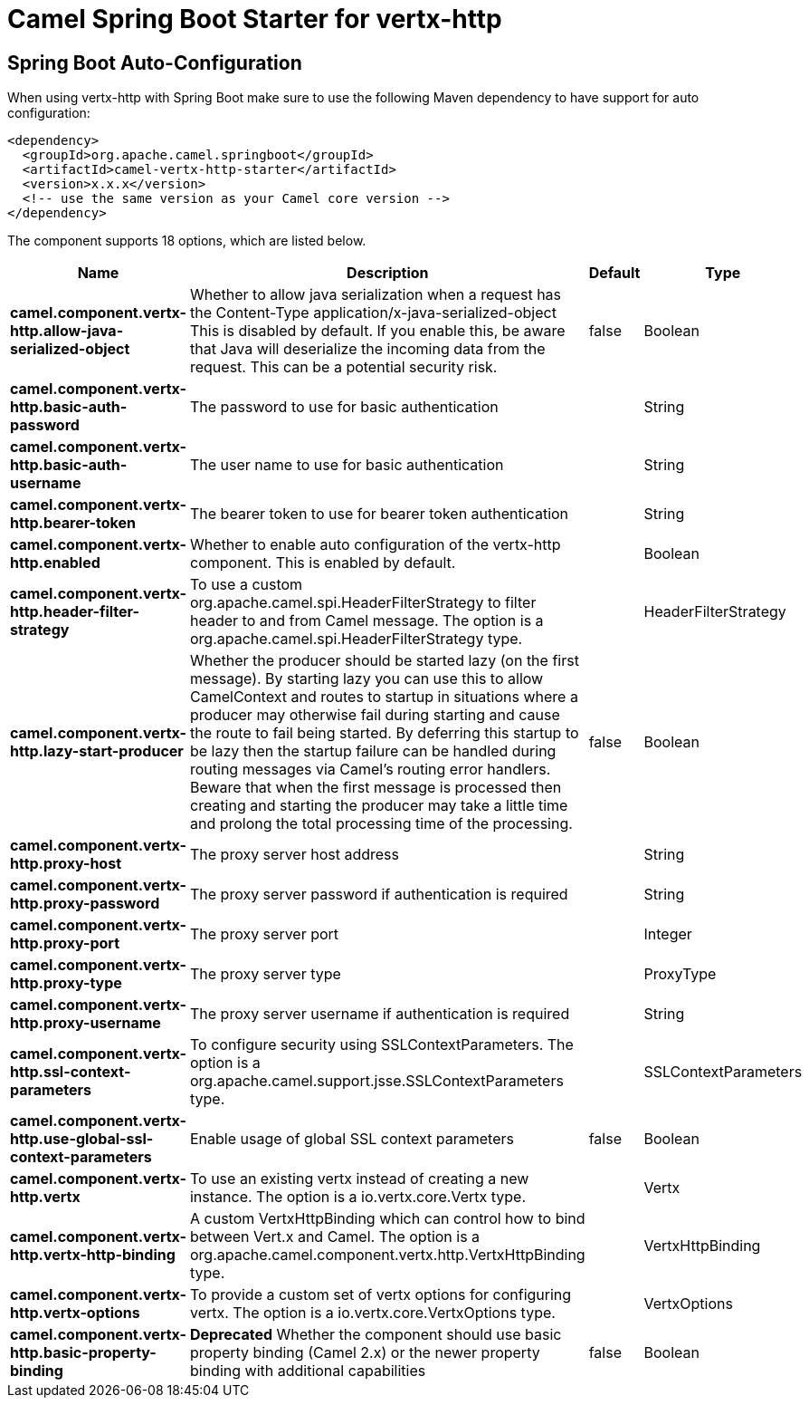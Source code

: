 // spring-boot-auto-configure options: START
:page-partial:
:doctitle: Camel Spring Boot Starter for vertx-http

== Spring Boot Auto-Configuration

When using vertx-http with Spring Boot make sure to use the following Maven dependency to have support for auto configuration:

[source,xml]
----
<dependency>
  <groupId>org.apache.camel.springboot</groupId>
  <artifactId>camel-vertx-http-starter</artifactId>
  <version>x.x.x</version>
  <!-- use the same version as your Camel core version -->
</dependency>
----


The component supports 18 options, which are listed below.



[width="100%",cols="2,5,^1,2",options="header"]
|===
| Name | Description | Default | Type
| *camel.component.vertx-http.allow-java-serialized-object* | Whether to allow java serialization when a request has the Content-Type application/x-java-serialized-object This is disabled by default. If you enable this, be aware that Java will deserialize the incoming data from the request. This can be a potential security risk. | false | Boolean
| *camel.component.vertx-http.basic-auth-password* | The password to use for basic authentication |  | String
| *camel.component.vertx-http.basic-auth-username* | The user name to use for basic authentication |  | String
| *camel.component.vertx-http.bearer-token* | The bearer token to use for bearer token authentication |  | String
| *camel.component.vertx-http.enabled* | Whether to enable auto configuration of the vertx-http component. This is enabled by default. |  | Boolean
| *camel.component.vertx-http.header-filter-strategy* | To use a custom org.apache.camel.spi.HeaderFilterStrategy to filter header to and from Camel message. The option is a org.apache.camel.spi.HeaderFilterStrategy type. |  | HeaderFilterStrategy
| *camel.component.vertx-http.lazy-start-producer* | Whether the producer should be started lazy (on the first message). By starting lazy you can use this to allow CamelContext and routes to startup in situations where a producer may otherwise fail during starting and cause the route to fail being started. By deferring this startup to be lazy then the startup failure can be handled during routing messages via Camel's routing error handlers. Beware that when the first message is processed then creating and starting the producer may take a little time and prolong the total processing time of the processing. | false | Boolean
| *camel.component.vertx-http.proxy-host* | The proxy server host address |  | String
| *camel.component.vertx-http.proxy-password* | The proxy server password if authentication is required |  | String
| *camel.component.vertx-http.proxy-port* | The proxy server port |  | Integer
| *camel.component.vertx-http.proxy-type* | The proxy server type |  | ProxyType
| *camel.component.vertx-http.proxy-username* | The proxy server username if authentication is required |  | String
| *camel.component.vertx-http.ssl-context-parameters* | To configure security using SSLContextParameters. The option is a org.apache.camel.support.jsse.SSLContextParameters type. |  | SSLContextParameters
| *camel.component.vertx-http.use-global-ssl-context-parameters* | Enable usage of global SSL context parameters | false | Boolean
| *camel.component.vertx-http.vertx* | To use an existing vertx instead of creating a new instance. The option is a io.vertx.core.Vertx type. |  | Vertx
| *camel.component.vertx-http.vertx-http-binding* | A custom VertxHttpBinding which can control how to bind between Vert.x and Camel. The option is a org.apache.camel.component.vertx.http.VertxHttpBinding type. |  | VertxHttpBinding
| *camel.component.vertx-http.vertx-options* | To provide a custom set of vertx options for configuring vertx. The option is a io.vertx.core.VertxOptions type. |  | VertxOptions
| *camel.component.vertx-http.basic-property-binding* | *Deprecated* Whether the component should use basic property binding (Camel 2.x) or the newer property binding with additional capabilities | false | Boolean
|===
// spring-boot-auto-configure options: END

